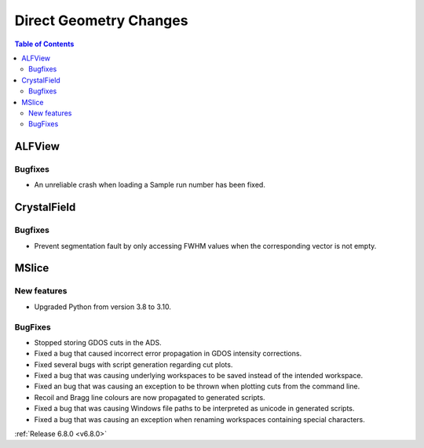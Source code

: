 =======================
Direct Geometry Changes
=======================

.. contents:: Table of Contents
   :local:


ALFView
-------


Bugfixes
############
- An unreliable crash when loading a Sample run number has been fixed.


CrystalField
-------------


Bugfixes
############
- Prevent segmentation fault by only accessing FWHM values when the corresponding vector is not empty.


MSlice
------

New features
############
- Upgraded Python from version 3.8 to 3.10.

BugFixes
########
- Stopped storing GDOS cuts in the ADS.
- Fixed a bug that caused incorrect error propagation in GDOS intensity corrections.
- Fixed several bugs with script generation regarding cut plots.
- Fixed a bug that was causing underlying workspaces to be saved instead of the intended workspace.
- Fixed an bug that was causing an exception to be thrown when plotting cuts from the command line.
- Recoil and Bragg line colours are now propagated to generated scripts.
- Fixed a bug that was causing Windows file paths to be interpreted as unicode in generated scripts.
- Fixed a bug that was causing an exception when renaming workspaces containing special characters.

:ref:`Release 6.8.0 <v6.8.0>`
